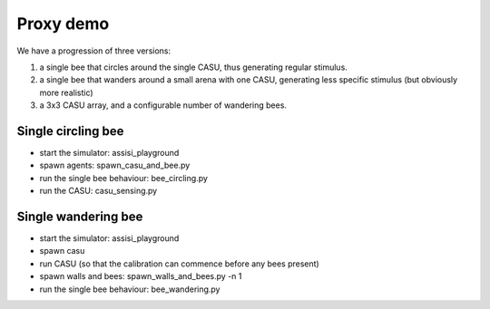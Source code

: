 Proxy demo
==========

We have a progression of three versions:

1. a single bee that circles around the single CASU, thus generating regular stimulus.

2. a single bee that wanders around a small arena with one CASU, generating less specific stimulus (but obviously more realistic)

3. a 3x3 CASU array, and a configurable number of wandering bees.   


Single circling bee
-------------------

- start the simulator: assisi_playground
- spawn agents: spawn_casu_and_bee.py
- run the single bee behaviour: bee_circling.py
- run the CASU: casu_sensing.py
 

Single wandering bee
--------------------

- start the simulator: assisi_playground
- spawn casu
- run CASU (so that the calibration can commence before any bees present)
- spawn walls and bees: spawn_walls_and_bees.py -n 1
- run the single bee behaviour: bee_wandering.py 




